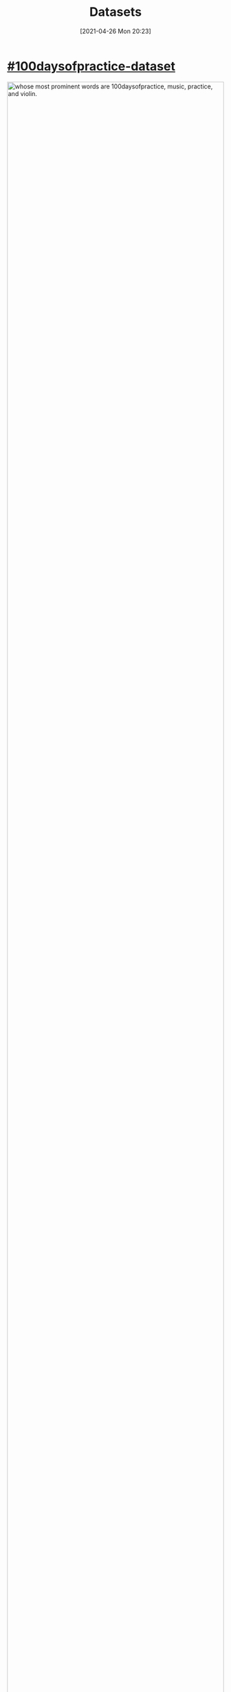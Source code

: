 #+POSTID: 620
#+DATE: [2021-04-26 Mon 20:23]
#+ORG2BLOG:
#+OPTIONS: toc:nil num:nil todo:nil pri:nil tags:nil ^:nil
#+CATEGORY: 
#+TAGS: 
#+DESCRIPTION:
#+TITLE: Datasets

* [[https://github.com/bits4waves/100daysofpractice-dataset][#100daysofpractice-dataset]]
#+HTML: <a href="https://github.com/bits4waves/100daysofpractice-dataset"><img style="display:block;margin-left:auto;margin-right:auto; width:100%;" src="https://bits4waves.files.wordpress.com/2021/04/hashtags-1.png" alt="whose most prominent words are 100daysofpractice, music, practice, and violin."></img></a>
*** A collection of data from Instagram posts with the hashtag =#100daysofpractice=.

#+BEGIN_EXPORT html
<p xmlns:dct="http://purl.org/dc/terms/">
  <a rel="license"
     href="http://creativecommons.org/publicdomain/zero/1.0/">
    <img src="http://i.creativecommons.org/p/zero/1.0/88x31.png" style="border-style: none;" alt="CC0" />
  </a>
 To the extent possible under law, <em>Bits4Waves</em> has waived all copyright and related or neighboring rights to the contents of this webpage.
</p>
#+END_EXPORT
